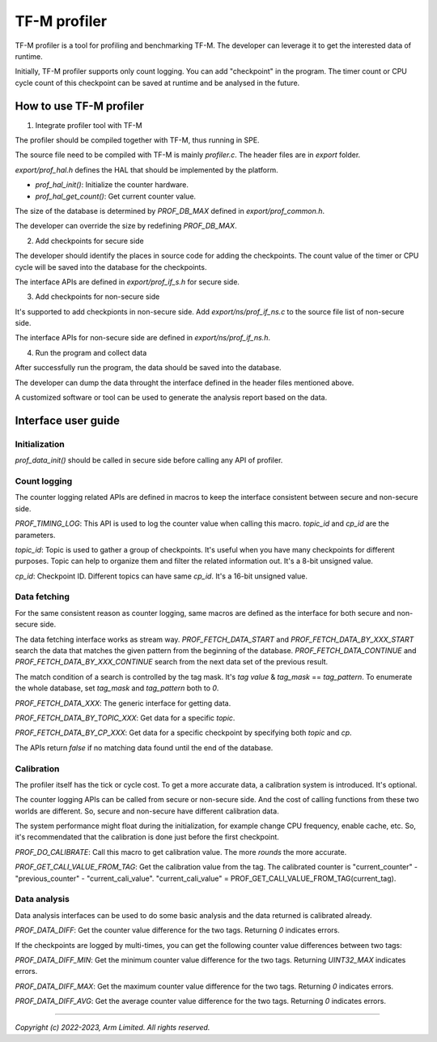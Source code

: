 #############
TF-M profiler
#############

TF-M profiler is a tool for profiling and benchmarking TF-M. The developer can
leverage it to get the interested data of runtime.

Initially, TF-M profiler supports only count logging. You can add "checkpoint"
in the program. The timer count or CPU cycle count of this checkpoint can be
saved at runtime and be analysed in the future.

************************
How to use TF-M profiler
************************

1. Integrate profiler tool with TF-M

The profiler should be compiled together with TF-M, thus running in SPE.

The source file need to be compiled with TF-M is mainly `profiler.c`. The header
files are in `export` folder.

`export/prof_hal.h` defines the HAL that should be implemented by the platform.

* `prof_hal_init()`: Initialize the counter hardware.

* `prof_hal_get_count()`: Get current counter value.

The size of the database is determined by `PROF_DB_MAX` defined in
`export/prof_common.h`.

The developer can override the size by redefining `PROF_DB_MAX`.

2. Add checkpoints for secure side

The developer should identify the places in source code for adding the
checkpoints. The count value of the timer or CPU cycle will be saved into the
database for the checkpoints.

The interface APIs are defined in `export/prof_if_s.h` for secure side.

3. Add checkpoints for non-secure side

It's supported to add checkpionts in non-secure side. Add
`export/ns/prof_if_ns.c` to the source file list of non-secure side.

The interface APIs for non-secure side are defined in `export/ns/prof_if_ns.h`.

4. Run the program and collect data

After successfully run the program, the data should be saved into the database.

The developer can dump the data throught the interface defined in the header
files mentioned above.

A customized software or tool can be used to generate the analysis report based
on the data.

********************
Interface user guide
********************

Initialization
==============

`prof_data_init()` should be called in secure side before calling any API of
profiler.

Count logging
=============

The counter logging related APIs are defined in macros to keep the interface
consistent between secure and non-secure side.

`PROF_TIMING_LOG`: This API is used to log the counter value when calling this
macro. `topic_id` and `cp_id` are the parameters.

`topic_id`: Topic is used to gather a group of checkpoints. It's useful when
you have many checkpoints for different purposes. Topic can help to organize
them and filter the related information out. It's a 8-bit unsigned value.

`cp_id`: Checkpoint ID. Different topics can have same `cp_id`. It's a 16-bit
unsigned value.

Data fetching
=============

For the same consistent reason as counter logging, same macros are defined as
the interface for both secure and non-secure side.

The data fetching interface works as stream way. `PROF_FETCH_DATA_START` and
`PROF_FETCH_DATA_BY_XXX_START` search the data that matches the given pattern
from the beginning of the database. `PROF_FETCH_DATA_CONTINUE` and
`PROF_FETCH_DATA_BY_XXX_CONTINUE` search from the next data set of the
previous result.

The match condition of a search is controlled by the tag mask. It's `tag value`
& `tag_mask` == `tag_pattern`. To enumerate the whole database, set
`tag_mask` and `tag_pattern` both to `0`.

`PROF_FETCH_DATA_XXX`: The generic interface for getting data.

`PROF_FETCH_DATA_BY_TOPIC_XXX`: Get data for a specific `topic`.

`PROF_FETCH_DATA_BY_CP_XXX`: Get data for a specific checkpoint by specifying
both `topic` and `cp`.

The APIs return `false` if no matching data found until the end of the database.

Calibration
===========

The profiler itself has the tick or cycle cost. To get a more accurate data, a
calibration system is introduced. It's optional.

The counter logging APIs can be called from secure or non-secure side. And the
cost of calling functions from these two worlds are different. So, secure and
non-secure have different calibration data.

The system performance might float during the initialization, for example change
CPU frequency, enable cache, etc. So, it's recommendated that the calibration is
done just before the first checkpoint.

`PROF_DO_CALIBRATE`: Call this macro to get calibration value. The more `rounds`
the more accurate.

`PROF_GET_CALI_VALUE_FROM_TAG`: Get the calibration value from the tag. The
calibrated counter is "current_counter" - "previous_counter" -
"current_cali_value".
"current_cali_value" = PROF_GET_CALI_VALUE_FROM_TAG(current_tag).

Data analysis
=============

Data analysis interfaces can be used to do some basic analysis and the data
returned is calibrated already.

`PROF_DATA_DIFF`: Get the counter value difference for the two tags. Returning
`0` indicates errors.

If the checkpoints are logged by multi-times, you can get the following counter
value differences between two tags:

`PROF_DATA_DIFF_MIN`: Get the minimum counter value difference for the two tags.
Returning `UINT32_MAX` indicates errors.

`PROF_DATA_DIFF_MAX`: Get the maximum counter value difference for the two tags.
Returning `0` indicates errors.

`PROF_DATA_DIFF_AVG`: Get the average counter value difference for the two tags.
Returning `0` indicates errors.

--------------

*Copyright (c) 2022-2023, Arm Limited. All rights reserved.*
